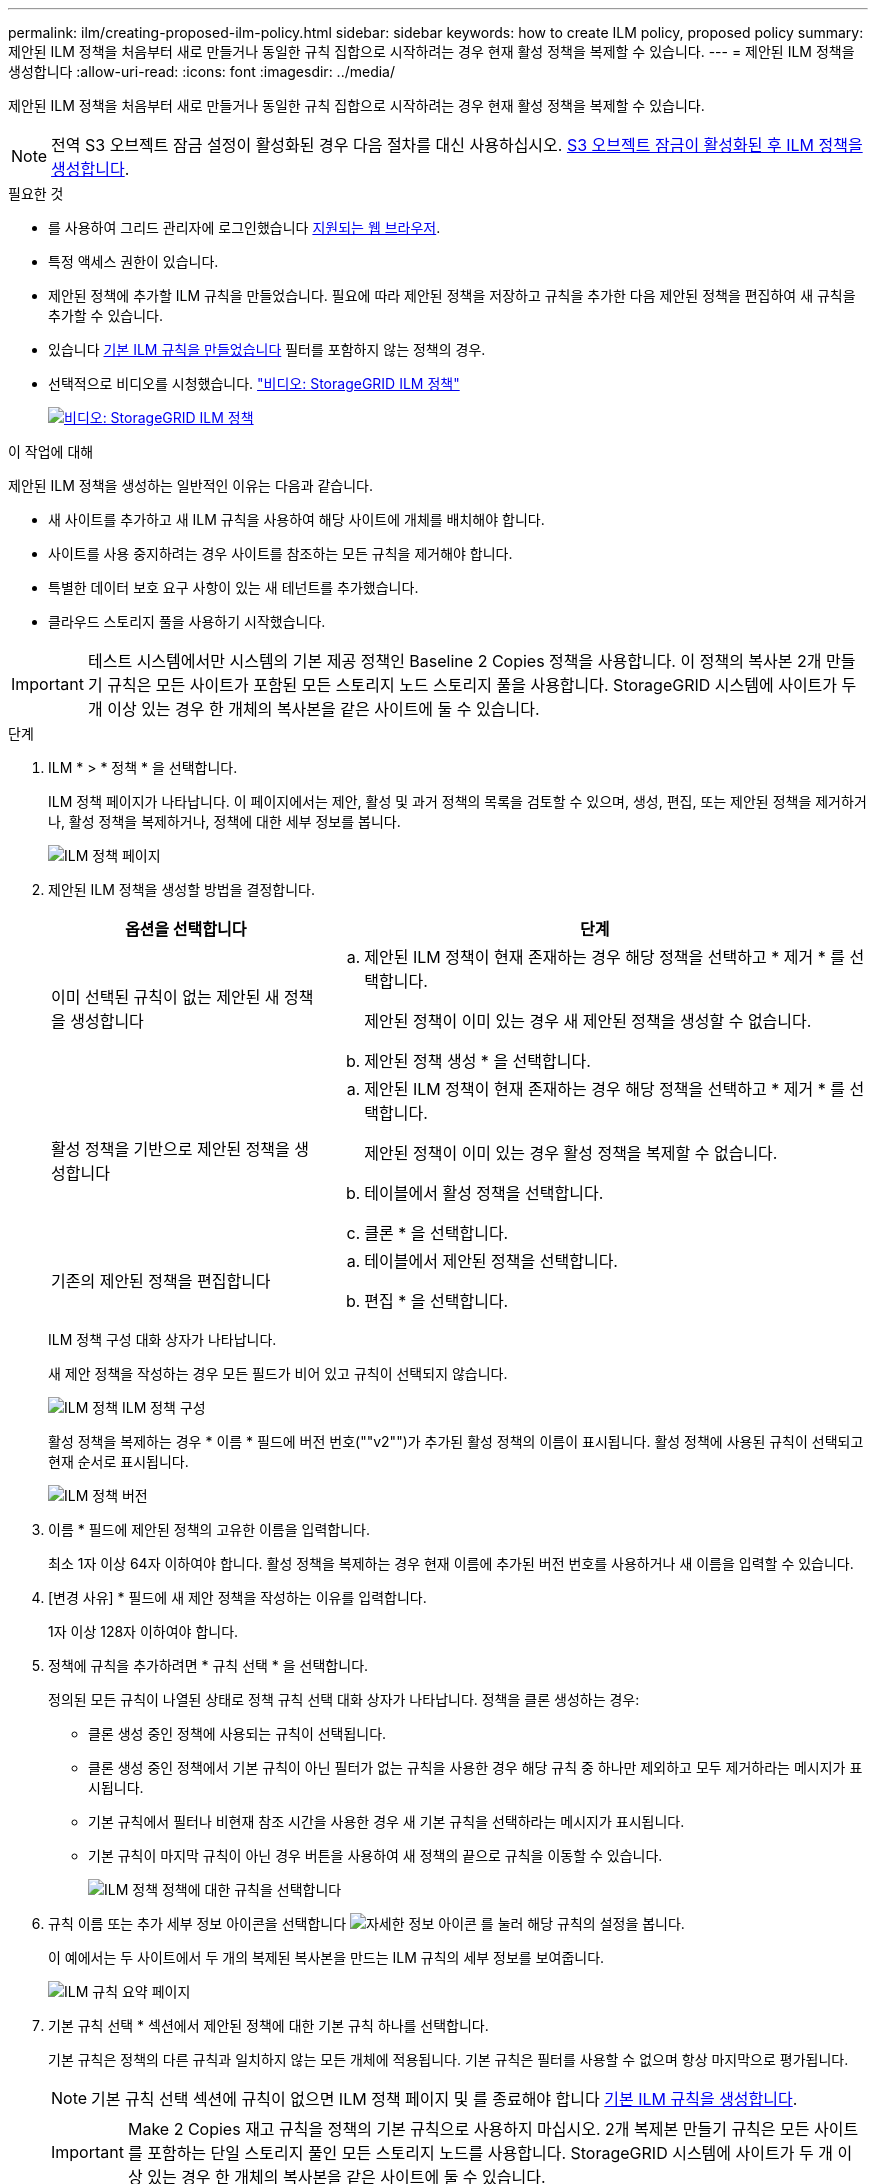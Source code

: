 ---
permalink: ilm/creating-proposed-ilm-policy.html 
sidebar: sidebar 
keywords: how to create ILM policy, proposed policy 
summary: 제안된 ILM 정책을 처음부터 새로 만들거나 동일한 규칙 집합으로 시작하려는 경우 현재 활성 정책을 복제할 수 있습니다. 
---
= 제안된 ILM 정책을 생성합니다
:allow-uri-read: 
:icons: font
:imagesdir: ../media/


[role="lead"]
제안된 ILM 정책을 처음부터 새로 만들거나 동일한 규칙 집합으로 시작하려는 경우 현재 활성 정책을 복제할 수 있습니다.


NOTE: 전역 S3 오브젝트 잠금 설정이 활성화된 경우 다음 절차를 대신 사용하십시오. xref:creating-ilm-policy-after-s3-object-lock-is-enabled.adoc[S3 오브젝트 잠금이 활성화된 후 ILM 정책을 생성합니다].

.필요한 것
* 를 사용하여 그리드 관리자에 로그인했습니다 xref:../admin/web-browser-requirements.adoc[지원되는 웹 브라우저].
* 특정 액세스 권한이 있습니다.
* 제안된 정책에 추가할 ILM 규칙을 만들었습니다. 필요에 따라 제안된 정책을 저장하고 규칙을 추가한 다음 제안된 정책을 편집하여 새 규칙을 추가할 수 있습니다.
* 있습니다 xref:creating-default-ilm-rule.adoc[기본 ILM 규칙을 만들었습니다] 필터를 포함하지 않는 정책의 경우.
* 선택적으로 비디오를 시청했습니다. https://netapp.hosted.panopto.com/Panopto/Pages/Viewer.aspx?id=c929e94e-353a-4375-b112-acc5013c81c7["비디오: StorageGRID ILM 정책"^]
+
[link=https://netapp.hosted.panopto.com/Panopto/Pages/Viewer.aspx?id=c929e94e-353a-4375-b112-acc5013c81c7]
image::../media/video-screenshot-ilm-policies.png[비디오: StorageGRID ILM 정책]



.이 작업에 대해
제안된 ILM 정책을 생성하는 일반적인 이유는 다음과 같습니다.

* 새 사이트를 추가하고 새 ILM 규칙을 사용하여 해당 사이트에 개체를 배치해야 합니다.
* 사이트를 사용 중지하려는 경우 사이트를 참조하는 모든 규칙을 제거해야 합니다.
* 특별한 데이터 보호 요구 사항이 있는 새 테넌트를 추가했습니다.
* 클라우드 스토리지 풀을 사용하기 시작했습니다.



IMPORTANT: 테스트 시스템에서만 시스템의 기본 제공 정책인 Baseline 2 Copies 정책을 사용합니다. 이 정책의 복사본 2개 만들기 규칙은 모든 사이트가 포함된 모든 스토리지 노드 스토리지 풀을 사용합니다. StorageGRID 시스템에 사이트가 두 개 이상 있는 경우 한 개체의 복사본을 같은 사이트에 둘 수 있습니다.

.단계
. ILM * > * 정책 * 을 선택합니다.
+
ILM 정책 페이지가 나타납니다. 이 페이지에서는 제안, 활성 및 과거 정책의 목록을 검토할 수 있으며, 생성, 편집, 또는 제안된 정책을 제거하거나, 활성 정책을 복제하거나, 정책에 대한 세부 정보를 봅니다.

+
image::../media/ilm_policies_page.gif[ILM 정책 페이지]

. 제안된 ILM 정책을 생성할 방법을 결정합니다.
+
[cols="1a,2a"]
|===
| 옵션을 선택합니다 | 단계 


 a| 
이미 선택된 규칙이 없는 제안된 새 정책을 생성합니다
 a| 
.. 제안된 ILM 정책이 현재 존재하는 경우 해당 정책을 선택하고 * 제거 * 를 선택합니다.
+
제안된 정책이 이미 있는 경우 새 제안된 정책을 생성할 수 없습니다.

.. 제안된 정책 생성 * 을 선택합니다.




 a| 
활성 정책을 기반으로 제안된 정책을 생성합니다
 a| 
.. 제안된 ILM 정책이 현재 존재하는 경우 해당 정책을 선택하고 * 제거 * 를 선택합니다.
+
제안된 정책이 이미 있는 경우 활성 정책을 복제할 수 없습니다.

.. 테이블에서 활성 정책을 선택합니다.
.. 클론 * 을 선택합니다.




 a| 
기존의 제안된 정책을 편집합니다
 a| 
.. 테이블에서 제안된 정책을 선택합니다.
.. 편집 * 을 선택합니다.


|===
+
ILM 정책 구성 대화 상자가 나타납니다.

+
새 제안 정책을 작성하는 경우 모든 필드가 비어 있고 규칙이 선택되지 않습니다.

+
image::../media/ilm_policies_configure_ilm_policy.png[ILM 정책 ILM 정책 구성]

+
활성 정책을 복제하는 경우 * 이름 * 필드에 버전 번호(""v2"")가 추가된 활성 정책의 이름이 표시됩니다. 활성 정책에 사용된 규칙이 선택되고 현재 순서로 표시됩니다.

+
image::../media/ilm_policies_version.gif[ILM 정책 버전]

. 이름 * 필드에 제안된 정책의 고유한 이름을 입력합니다.
+
최소 1자 이상 64자 이하여야 합니다. 활성 정책을 복제하는 경우 현재 이름에 추가된 버전 번호를 사용하거나 새 이름을 입력할 수 있습니다.

. [변경 사유] * 필드에 새 제안 정책을 작성하는 이유를 입력합니다.
+
1자 이상 128자 이하여야 합니다.

. 정책에 규칙을 추가하려면 * 규칙 선택 * 을 선택합니다.
+
정의된 모든 규칙이 나열된 상태로 정책 규칙 선택 대화 상자가 나타납니다. 정책을 클론 생성하는 경우:

+
** 클론 생성 중인 정책에 사용되는 규칙이 선택됩니다.
** 클론 생성 중인 정책에서 기본 규칙이 아닌 필터가 없는 규칙을 사용한 경우 해당 규칙 중 하나만 제외하고 모두 제거하라는 메시지가 표시됩니다.
** 기본 규칙에서 필터나 비현재 참조 시간을 사용한 경우 새 기본 규칙을 선택하라는 메시지가 표시됩니다.
** 기본 규칙이 마지막 규칙이 아닌 경우 버튼을 사용하여 새 정책의 끝으로 규칙을 이동할 수 있습니다.
+
image::../media/ilm_policies_select_rules_for_policy.png[ILM 정책 정책에 대한 규칙을 선택합니다]



. 규칙 이름 또는 추가 세부 정보 아이콘을 선택합니다 image:../media/icon_nms_more_details.gif["자세한 정보 아이콘"] 를 눌러 해당 규칙의 설정을 봅니다.
+
이 예에서는 두 사이트에서 두 개의 복제된 복사본을 만드는 ILM 규칙의 세부 정보를 보여줍니다.

+
image::../media/ilm_rule_summary_page.png[ILM 규칙 요약 페이지]

. 기본 규칙 선택 * 섹션에서 제안된 정책에 대한 기본 규칙 하나를 선택합니다.
+
기본 규칙은 정책의 다른 규칙과 일치하지 않는 모든 개체에 적용됩니다. 기본 규칙은 필터를 사용할 수 없으며 항상 마지막으로 평가됩니다.

+

NOTE: 기본 규칙 선택 섹션에 규칙이 없으면 ILM 정책 페이지 및 를 종료해야 합니다 xref:creating-default-ilm-rule.adoc[기본 ILM 규칙을 생성합니다].

+

IMPORTANT: Make 2 Copies 재고 규칙을 정책의 기본 규칙으로 사용하지 마십시오. 2개 복제본 만들기 규칙은 모든 사이트를 포함하는 단일 스토리지 풀인 모든 스토리지 노드를 사용합니다. StorageGRID 시스템에 사이트가 두 개 이상 있는 경우 한 개체의 복사본을 같은 사이트에 둘 수 있습니다.

. 다른 규칙 선택 * 섹션에서 정책에 포함할 다른 규칙을 선택합니다.
+
다른 규칙은 기본 규칙 전에 평가되며 하나 이상의 필터(테넌트 계정, 버킷 이름, 고급 필터 또는 현재 참조 시간)를 사용해야 합니다.

. 규칙 선택을 마치면 * 적용 * 을 선택합니다.
+
선택한 규칙이 나열됩니다. 기본 규칙은 끝에 있으며 다른 규칙은 그 위에 있습니다.

+
image::../media/ilm_policies_selected_rules.png[ILM 정책 선택한 규칙]

+
[NOTE]
====
기본 규칙에서 개체를 영구적으로 유지하지 않으면 경고가 나타납니다. 이 정책을 활성화할 때 버킷 수명 주기에 따라 개체를 더 오래 보존하지 않는 한 기본 규칙에 대한 배치 지침이 경과할 때 StorageGRID에서 개체를 삭제할 것인지 확인해야 합니다.

image::../media/ilm_policy_default_rule_not_forever.png[ILM 정책 기본 규칙은 영구적으로 사용할 수 없습니다]

====
. 기본 규칙이 아닌 규칙의 행을 끌어서 놓아 이러한 규칙이 평가되는 순서를 결정합니다.
+
기본 규칙을 이동할 수 없습니다.

+

IMPORTANT: ILM 규칙이 올바른 순서로 되어 있는지 확인해야 합니다. 정책이 활성화되면 위에서 시작하여 나열된 순서대로 새 개체와 기존 개체가 평가됩니다.

. 필요에 따라 삭제 아이콘을 선택합니다 image:../media/icon_nms_delete_new.gif["삭제 아이콘"] 정책에서 원하지 않는 규칙을 삭제하려면 * 규칙 선택 * 을 선택하여 규칙을 더 추가합니다.
. 완료되면 * Save * 를 선택합니다.
+
ILM 정책 페이지가 업데이트됩니다.

+
** 저장한 정책이 제안으로 표시됩니다. 제안된 정책에는 시작 및 종료 날짜가 없습니다.
** 시뮬레이션 * 및 * 활성화 * 버튼이 활성화됩니다.
+
image::../media/ilm_policy_proposed_policy_saved.png[ILM 정책 제안 정책이 저장되었습니다]



. 로 이동합니다 xref:simulating-ilm-policy.adoc[ILM 정책을 시뮬레이션합니다].


.관련 정보
* xref:what-ilm-policy-is.adoc[ILM 정책이란 무엇인가]
* xref:managing-objects-with-s3-object-lock.adoc[S3 오브젝트 잠금으로 오브젝트 관리]

